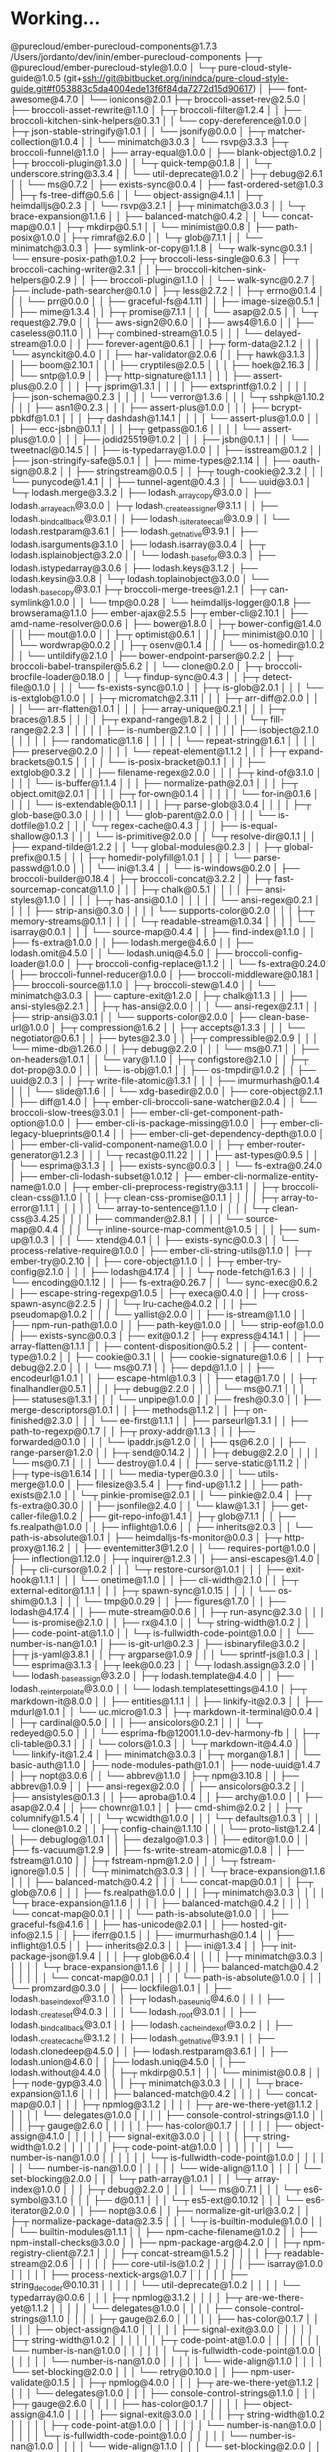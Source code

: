 * Working...
@purecloud/ember-purecloud-components@1.7.3 /Users/jordanto/dev/inin/ember-purecloud-components
├─┬ @purecloud/ember-purecloud-style@1.0.0
│ └─┬ pure-cloud-style-guide@1.0.5 (git+ssh://git@bitbucket.org/inindca/pure-cloud-style-guide.git#f053883c5da4004ede13f6f84da7272d15d90617)
│   ├── font-awesome@4.7.0
│   └── ionicons@2.0.1
├─┬ broccoli-asset-rev@2.5.0
│ ├── broccoli-asset-rewrite@1.1.0
│ ├─┬ broccoli-filter@1.2.4
│ │ ├── broccoli-kitchen-sink-helpers@0.3.1
│ │ └── copy-dereference@1.0.0
│ ├─┬ json-stable-stringify@1.0.1
│ │ └── jsonify@0.0.0
│ ├─┬ matcher-collection@1.0.4
│ │ └── minimatch@3.0.3
│ └── rsvp@3.3.3
├─┬ broccoli-funnel@1.1.0
│ ├── array-equal@1.0.0
│ ├── blank-object@1.0.2
│ ├─┬ broccoli-plugin@1.3.0
│ │ └─┬ quick-temp@0.1.8
│ │   └─┬ underscore.string@3.3.4
│ │     └── util-deprecate@1.0.2
│ ├─┬ debug@2.6.1
│ │ └── ms@0.7.2
│ ├── exists-sync@0.0.4
│ ├── fast-ordered-set@1.0.3
│ ├─┬ fs-tree-diff@0.5.6
│ │ └── object-assign@4.1.1
│ ├─┬ heimdalljs@0.2.3
│ │ └── rsvp@3.2.1
│ ├─┬ minimatch@3.0.3
│ │ └─┬ brace-expansion@1.1.6
│ │   ├── balanced-match@0.4.2
│ │   └── concat-map@0.0.1
│ ├─┬ mkdirp@0.5.1
│ │ └── minimist@0.0.8
│ ├── path-posix@1.0.0
│ ├─┬ rimraf@2.6.0
│ │ └─┬ glob@7.1.1
│ │   └── minimatch@3.0.3
│ ├── symlink-or-copy@1.1.8
│ └─┬ walk-sync@0.3.1
│   └── ensure-posix-path@1.0.2
├─┬ broccoli-less-single@0.6.3
│ ├─┬ broccoli-caching-writer@2.3.1
│ │ ├── broccoli-kitchen-sink-helpers@0.2.9
│ │ ├── broccoli-plugin@1.1.0
│ │ └── walk-sync@0.2.7
│ ├── include-path-searcher@0.1.0
│ ├─┬ less@2.7.2
│ │ ├─┬ errno@0.1.4
│ │ │ └── prr@0.0.0
│ │ ├── graceful-fs@4.1.11
│ │ ├── image-size@0.5.1
│ │ ├── mime@1.3.4
│ │ ├─┬ promise@7.1.1
│ │ │ └── asap@2.0.5
│ │ └─┬ request@2.79.0
│ │   ├── aws-sign2@0.6.0
│ │   ├── aws4@1.6.0
│ │   ├── caseless@0.11.0
│ │   ├─┬ combined-stream@1.0.5
│ │   │ └── delayed-stream@1.0.0
│ │   ├── forever-agent@0.6.1
│ │   ├─┬ form-data@2.1.2
│ │   │ └── asynckit@0.4.0
│ │   ├── har-validator@2.0.6
│ │   ├─┬ hawk@3.1.3
│ │   │ ├── boom@2.10.1
│ │   │ ├── cryptiles@2.0.5
│ │   │ ├── hoek@2.16.3
│ │   │ └── sntp@1.0.9
│ │   ├─┬ http-signature@1.1.1
│ │   │ ├── assert-plus@0.2.0
│ │   │ ├─┬ jsprim@1.3.1
│ │   │ │ ├── extsprintf@1.0.2
│ │   │ │ ├── json-schema@0.2.3
│ │   │ │ └── verror@1.3.6
│ │   │ └─┬ sshpk@1.10.2
│ │   │   ├── asn1@0.2.3
│ │   │   ├── assert-plus@1.0.0
│ │   │   ├── bcrypt-pbkdf@1.0.1
│ │   │   ├─┬ dashdash@1.14.1
│ │   │   │ └── assert-plus@1.0.0
│ │   │   ├── ecc-jsbn@0.1.1
│ │   │   ├─┬ getpass@0.1.6
│ │   │   │ └── assert-plus@1.0.0
│ │   │   ├── jodid25519@1.0.2
│ │   │   ├── jsbn@0.1.1
│ │   │   └── tweetnacl@0.14.5
│ │   ├── is-typedarray@1.0.0
│ │   ├── isstream@0.1.2
│ │   ├── json-stringify-safe@5.0.1
│ │   ├── mime-types@2.1.14
│ │   ├── oauth-sign@0.8.2
│ │   ├── stringstream@0.0.5
│ │   ├─┬ tough-cookie@2.3.2
│ │   │ └── punycode@1.4.1
│ │   ├── tunnel-agent@0.4.3
│ │   └── uuid@3.0.1
│ └─┬ lodash.merge@3.3.2
│   ├── lodash._arraycopy@3.0.0
│   ├── lodash._arrayeach@3.0.0
│   ├─┬ lodash._createassigner@3.1.1
│   │ ├── lodash._bindcallback@3.0.1
│   │ ├── lodash._isiterateecall@3.0.9
│   │ └── lodash.restparam@3.6.1
│   ├── lodash._getnative@3.9.1
│   ├── lodash.isarguments@3.1.0
│   ├── lodash.isarray@3.0.4
│   ├─┬ lodash.isplainobject@3.2.0
│   │ └── lodash._basefor@3.0.3
│   ├── lodash.istypedarray@3.0.6
│   ├── lodash.keys@3.1.2
│   ├── lodash.keysin@3.0.8
│   └─┬ lodash.toplainobject@3.0.0
│     └── lodash._basecopy@3.0.1
├─┬ broccoli-merge-trees@1.2.1
│ ├─┬ can-symlink@1.0.0
│ │ └── tmp@0.0.28
│ └── heimdalljs-logger@0.1.8
├── browserama@1.1.0
├── ember-ajax@2.5.5
├─┬ ember-cli@2.10.1
│ ├── amd-name-resolver@0.0.6
│ ├── bower@1.8.0
│ ├─┬ bower-config@1.4.0
│ │ ├── mout@1.0.0
│ │ ├─┬ optimist@0.6.1
│ │ │ ├── minimist@0.0.10
│ │ │ └── wordwrap@0.0.2
│ │ ├─┬ osenv@0.1.4
│ │ │ └── os-homedir@1.0.2
│ │ └── untildify@2.1.0
│ ├── bower-endpoint-parser@0.2.2
│ ├─┬ broccoli-babel-transpiler@5.6.2
│ │ └── clone@0.2.0
│ ├─┬ broccoli-brocfile-loader@0.18.0
│ │ └─┬ findup-sync@0.4.3
│ │   ├─┬ detect-file@0.1.0
│ │   │ └── fs-exists-sync@0.1.0
│ │   ├─┬ is-glob@2.0.1
│ │   │ └── is-extglob@1.0.0
│ │   ├─┬ micromatch@2.3.11
│ │   │ ├─┬ arr-diff@2.0.0
│ │   │ │ └── arr-flatten@1.0.1
│ │   │ ├── array-unique@0.2.1
│ │   │ ├─┬ braces@1.8.5
│ │   │ │ ├─┬ expand-range@1.8.2
│ │   │ │ │ └─┬ fill-range@2.2.3
│ │   │ │ │   ├── is-number@2.1.0
│ │   │ │ │   ├── isobject@2.1.0
│ │   │ │ │   ├── randomatic@1.1.6
│ │   │ │ │   └── repeat-string@1.6.1
│ │   │ │ ├── preserve@0.2.0
│ │   │ │ └── repeat-element@1.1.2
│ │   │ ├─┬ expand-brackets@0.1.5
│ │   │ │ └── is-posix-bracket@0.1.1
│ │   │ ├── extglob@0.3.2
│ │   │ ├── filename-regex@2.0.0
│ │   │ ├─┬ kind-of@3.1.0
│ │   │ │ └── is-buffer@1.1.4
│ │   │ ├── normalize-path@2.0.1
│ │   │ ├─┬ object.omit@2.0.1
│ │   │ │ ├─┬ for-own@0.1.4
│ │   │ │ │ └── for-in@0.1.6
│ │   │ │ └── is-extendable@0.1.1
│ │   │ ├─┬ parse-glob@3.0.4
│ │   │ │ ├─┬ glob-base@0.3.0
│ │   │ │ │ └── glob-parent@2.0.0
│ │   │ │ └── is-dotfile@1.0.2
│ │   │ └─┬ regex-cache@0.4.3
│ │   │   ├── is-equal-shallow@0.1.3
│ │   │   └── is-primitive@2.0.0
│ │   └─┬ resolve-dir@0.1.1
│ │     ├── expand-tilde@1.2.2
│ │     └─┬ global-modules@0.2.3
│ │       ├─┬ global-prefix@0.1.5
│ │       │ ├─┬ homedir-polyfill@1.0.1
│ │       │ │ └── parse-passwd@1.0.0
│ │       │ └── ini@1.3.4
│ │       └── is-windows@0.2.0
│ ├── broccoli-builder@0.18.4
│ ├─┬ broccoli-concat@3.2.2
│ │ ├─┬ fast-sourcemap-concat@1.1.0
│ │ │ ├─┬ chalk@0.5.1
│ │ │ │ ├── ansi-styles@1.1.0
│ │ │ │ ├─┬ has-ansi@0.1.0
│ │ │ │ │ └── ansi-regex@0.2.1
│ │ │ │ ├── strip-ansi@0.3.0
│ │ │ │ └── supports-color@0.2.0
│ │ │ ├─┬ memory-streams@0.1.1
│ │ │ │ └─┬ readable-stream@1.0.34
│ │ │ │   └── isarray@0.0.1
│ │ │ └── source-map@0.4.4
│ │ ├── find-index@1.1.0
│ │ ├── fs-extra@1.0.0
│ │ ├── lodash.merge@4.6.0
│ │ ├── lodash.omit@4.5.0
│ │ └── lodash.uniq@4.5.0
│ ├── broccoli-config-loader@1.0.0
│ ├─┬ broccoli-config-replace@1.1.2
│ │ └── fs-extra@0.24.0
│ ├── broccoli-funnel-reducer@1.0.0
│ ├── broccoli-middleware@0.18.1
│ ├── broccoli-source@1.1.0
│ ├─┬ broccoli-stew@1.4.0
│ │ └── minimatch@3.0.3
│ ├── capture-exit@1.2.0
│ ├─┬ chalk@1.1.3
│ │ ├── ansi-styles@2.2.1
│ │ ├─┬ has-ansi@2.0.0
│ │ │ └── ansi-regex@2.1.1
│ │ ├── strip-ansi@3.0.1
│ │ └── supports-color@2.0.0
│ ├── clean-base-url@1.0.0
│ ├─┬ compression@1.6.2
│ │ ├─┬ accepts@1.3.3
│ │ │ └── negotiator@0.6.1
│ │ ├── bytes@2.3.0
│ │ ├─┬ compressible@2.0.9
│ │ │ └── mime-db@1.26.0
│ │ ├─┬ debug@2.2.0
│ │ │ └── ms@0.7.1
│ │ ├── on-headers@1.0.1
│ │ └── vary@1.1.0
│ ├─┬ configstore@2.1.0
│ │ ├─┬ dot-prop@3.0.0
│ │ │ └── is-obj@1.0.1
│ │ ├── os-tmpdir@1.0.2
│ │ ├── uuid@2.0.3
│ │ ├─┬ write-file-atomic@1.3.1
│ │ │ ├── imurmurhash@0.1.4
│ │ │ └── slide@1.1.6
│ │ └── xdg-basedir@2.0.0
│ ├── core-object@2.1.1
│ ├── diff@1.4.0
│ ├─┬ ember-cli-broccoli-sane-watcher@2.0.4
│ │ └── broccoli-slow-trees@3.0.1
│ ├── ember-cli-get-component-path-option@1.0.0
│ ├── ember-cli-is-package-missing@1.0.0
│ ├─┬ ember-cli-legacy-blueprints@0.1.4
│ │ ├── ember-cli-get-dependency-depth@1.0.0
│ │ ├── ember-cli-valid-component-name@1.0.0
│ │ ├─┬ ember-router-generator@1.2.3
│ │ │ └─┬ recast@0.11.22
│ │ │   ├── ast-types@0.9.5
│ │ │   └── esprima@3.1.3
│ │ ├── exists-sync@0.0.3
│ │ └── fs-extra@0.24.0
│ ├── ember-cli-lodash-subset@1.0.12
│ ├── ember-cli-normalize-entity-name@1.0.0
│ ├─┬ ember-cli-preprocess-registry@3.1.1
│ │ ├─┬ broccoli-clean-css@1.1.0
│ │ │ ├─┬ clean-css-promise@0.1.1
│ │ │ │ ├─┬ array-to-error@1.1.1
│ │ │ │ │ └── array-to-sentence@1.1.0
│ │ │ │ └─┬ clean-css@3.4.25
│ │ │ │   ├── commander@2.8.1
│ │ │ │   └── source-map@0.4.4
│ │ │ └─┬ inline-source-map-comment@1.0.5
│ │ │   ├── sum-up@1.0.3
│ │ │   └── xtend@4.0.1
│ │ ├── exists-sync@0.0.3
│ │ └── process-relative-require@1.0.0
│ ├── ember-cli-string-utils@1.1.0
│ ├─┬ ember-try@0.2.10
│ │ ├── core-object@1.1.0
│ │ ├─┬ ember-try-config@2.1.0
│ │ │ ├── lodash@4.17.4
│ │ │ └─┬ node-fetch@1.6.3
│ │ │   └── encoding@0.1.12
│ │ ├── fs-extra@0.26.7
│ │ └── sync-exec@0.6.2
│ ├── escape-string-regexp@1.0.5
│ ├─┬ execa@0.4.0
│ │ ├─┬ cross-spawn-async@2.2.5
│ │ │ └─┬ lru-cache@4.0.2
│ │ │   ├── pseudomap@1.0.2
│ │ │   └── yallist@2.0.0
│ │ ├── is-stream@1.1.0
│ │ ├── npm-run-path@1.0.0
│ │ ├── path-key@1.0.0
│ │ └── strip-eof@1.0.0
│ ├── exists-sync@0.0.3
│ ├── exit@0.1.2
│ ├─┬ express@4.14.1
│ │ ├── array-flatten@1.1.1
│ │ ├── content-disposition@0.5.2
│ │ ├── content-type@1.0.2
│ │ ├── cookie@0.3.1
│ │ ├── cookie-signature@1.0.6
│ │ ├─┬ debug@2.2.0
│ │ │ └── ms@0.7.1
│ │ ├── depd@1.1.0
│ │ ├── encodeurl@1.0.1
│ │ ├── escape-html@1.0.3
│ │ ├── etag@1.7.0
│ │ ├─┬ finalhandler@0.5.1
│ │ │ ├─┬ debug@2.2.0
│ │ │ │ └── ms@0.7.1
│ │ │ ├── statuses@1.3.1
│ │ │ └── unpipe@1.0.0
│ │ ├── fresh@0.3.0
│ │ ├── merge-descriptors@1.0.1
│ │ ├── methods@1.1.2
│ │ ├─┬ on-finished@2.3.0
│ │ │ └── ee-first@1.1.1
│ │ ├── parseurl@1.3.1
│ │ ├── path-to-regexp@0.1.7
│ │ ├─┬ proxy-addr@1.1.3
│ │ │ ├── forwarded@0.1.0
│ │ │ └── ipaddr.js@1.2.0
│ │ ├── qs@6.2.0
│ │ ├── range-parser@1.2.0
│ │ ├─┬ send@0.14.2
│ │ │ ├─┬ debug@2.2.0
│ │ │ │ └── ms@0.7.1
│ │ │ └── destroy@1.0.4
│ │ ├── serve-static@1.11.2
│ │ ├─┬ type-is@1.6.14
│ │ │ └── media-typer@0.3.0
│ │ └── utils-merge@1.0.0
│ ├── filesize@3.5.4
│ ├─┬ find-up@1.1.2
│ │ ├── path-exists@2.1.0
│ │ └─┬ pinkie-promise@2.0.1
│ │   └── pinkie@2.0.4
│ ├─┬ fs-extra@0.30.0
│ │ ├── jsonfile@2.4.0
│ │ └── klaw@1.3.1
│ ├── get-caller-file@1.0.2
│ ├── git-repo-info@1.4.1
│ ├─┬ glob@7.1.1
│ │ ├── fs.realpath@1.0.0
│ │ ├── inflight@1.0.6
│ │ ├── inherits@2.0.3
│ │ └── path-is-absolute@1.0.1
│ ├── heimdalljs-fs-monitor@0.0.3
│ ├─┬ http-proxy@1.16.2
│ │ ├── eventemitter3@1.2.0
│ │ └── requires-port@1.0.0
│ ├── inflection@1.12.0
│ ├─┬ inquirer@1.2.3
│ │ ├── ansi-escapes@1.4.0
│ │ ├─┬ cli-cursor@1.0.2
│ │ │ └─┬ restore-cursor@1.0.1
│ │ │   ├── exit-hook@1.1.1
│ │ │   └── onetime@1.1.0
│ │ ├── cli-width@2.1.0
│ │ ├─┬ external-editor@1.1.1
│ │ │ ├─┬ spawn-sync@1.0.15
│ │ │ │ └── os-shim@0.1.3
│ │ │ └── tmp@0.0.29
│ │ ├── figures@1.7.0
│ │ ├── lodash@4.17.4
│ │ ├── mute-stream@0.0.6
│ │ ├─┬ run-async@2.3.0
│ │ │ └── is-promise@2.1.0
│ │ ├── rx@4.1.0
│ │ └─┬ string-width@1.0.2
│ │   ├── code-point-at@1.1.0
│ │   └─┬ is-fullwidth-code-point@1.0.0
│ │     └── number-is-nan@1.0.1
│ ├── is-git-url@0.2.3
│ ├── isbinaryfile@3.0.2
│ ├─┬ js-yaml@3.8.1
│ │ ├─┬ argparse@1.0.9
│ │ │ └── sprintf-js@1.0.3
│ │ └── esprima@3.1.3
│ ├─┬ leek@0.0.23
│ │ └─┬ lodash.assign@3.2.0
│ │   └── lodash._baseassign@3.2.0
│ ├─┬ lodash.template@4.4.0
│ │ ├── lodash._reinterpolate@3.0.0
│ │ └── lodash.templatesettings@4.1.0
│ ├─┬ markdown-it@8.0.0
│ │ ├── entities@1.1.1
│ │ ├── linkify-it@2.0.3
│ │ ├── mdurl@1.0.1
│ │ └── uc.micro@1.0.3
│ ├─┬ markdown-it-terminal@0.0.4
│ │ ├─┬ cardinal@0.5.0
│ │ │ ├── ansicolors@0.2.1
│ │ │ └─┬ redeyed@0.5.0
│ │ │   └── esprima-fb@12001.1.0-dev-harmony-fb
│ │ ├─┬ cli-table@0.3.1
│ │ │ └── colors@1.0.3
│ │ └─┬ markdown-it@4.4.0
│ │   └── linkify-it@1.2.4
│ ├── minimatch@3.0.3
│ ├─┬ morgan@1.8.1
│ │ └── basic-auth@1.1.0
│ ├── node-modules-path@1.0.1
│ ├── node-uuid@1.4.7
│ ├─┬ nopt@3.0.6
│ │ └── abbrev@1.1.0
│ ├─┬ npm@3.10.8
│ │ ├── abbrev@1.0.9
│ │ ├── ansi-regex@2.0.0
│ │ ├── ansicolors@0.3.2
│ │ ├── ansistyles@0.1.3
│ │ ├── aproba@1.0.4
│ │ ├── archy@1.0.0
│ │ ├── asap@2.0.4
│ │ ├── chownr@1.0.1
│ │ ├── cmd-shim@2.0.2
│ │ ├─┬ columnify@1.5.4
│ │ │ └─┬ wcwidth@1.0.0
│ │ │   └─┬ defaults@1.0.3
│ │ │     └── clone@1.0.2
│ │ ├─┬ config-chain@1.1.10
│ │ │ └── proto-list@1.2.4
│ │ ├── debuglog@1.0.1
│ │ ├── dezalgo@1.0.3
│ │ ├── editor@1.0.0
│ │ ├── fs-vacuum@1.2.9
│ │ ├── fs-write-stream-atomic@1.0.8
│ │ ├── fstream@1.0.10
│ │ ├─┬ fstream-npm@1.2.0
│ │ │ └─┬ fstream-ignore@1.0.5
│ │ │   └─┬ minimatch@3.0.3
│ │ │     └─┬ brace-expansion@1.1.6
│ │ │       ├── balanced-match@0.4.2
│ │ │       └── concat-map@0.0.1
│ │ ├─┬ glob@7.0.6
│ │ │ ├── fs.realpath@1.0.0
│ │ │ ├─┬ minimatch@3.0.3
│ │ │ │ └─┬ brace-expansion@1.1.6
│ │ │ │   ├── balanced-match@0.4.2
│ │ │ │   └── concat-map@0.0.1
│ │ │ └── path-is-absolute@1.0.0
│ │ ├── graceful-fs@4.1.6
│ │ ├── has-unicode@2.0.1
│ │ ├── hosted-git-info@2.1.5
│ │ ├── iferr@0.1.5
│ │ ├── imurmurhash@0.1.4
│ │ ├── inflight@1.0.5
│ │ ├── inherits@2.0.3
│ │ ├── ini@1.3.4
│ │ ├─┬ init-package-json@1.9.4
│ │ │ ├─┬ glob@6.0.4
│ │ │ │ ├─┬ minimatch@3.0.3
│ │ │ │ │ └─┬ brace-expansion@1.1.6
│ │ │ │ │   ├── balanced-match@0.4.2
│ │ │ │ │   └── concat-map@0.0.1
│ │ │ │ └── path-is-absolute@1.0.0
│ │ │ └── promzard@0.3.0
│ │ ├── lockfile@1.0.1
│ │ ├── lodash._baseindexof@3.1.0
│ │ ├─┬ lodash._baseuniq@4.6.0
│ │ │ ├── lodash._createset@4.0.3
│ │ │ └── lodash._root@3.0.1
│ │ ├── lodash._bindcallback@3.0.1
│ │ ├── lodash._cacheindexof@3.0.2
│ │ ├── lodash._createcache@3.1.2
│ │ ├── lodash._getnative@3.9.1
│ │ ├── lodash.clonedeep@4.5.0
│ │ ├── lodash.restparam@3.6.1
│ │ ├── lodash.union@4.6.0
│ │ ├── lodash.uniq@4.5.0
│ │ ├── lodash.without@4.4.0
│ │ ├─┬ mkdirp@0.5.1
│ │ │ └── minimist@0.0.8
│ │ ├─┬ node-gyp@3.4.0
│ │ │ ├─┬ minimatch@3.0.3
│ │ │ │ └─┬ brace-expansion@1.1.6
│ │ │ │   ├── balanced-match@0.4.2
│ │ │ │   └── concat-map@0.0.1
│ │ │ ├─┬ npmlog@3.1.2
│ │ │ │ ├─┬ are-we-there-yet@1.1.2
│ │ │ │ │ └── delegates@1.0.0
│ │ │ │ ├── console-control-strings@1.1.0
│ │ │ │ ├─┬ gauge@2.6.0
│ │ │ │ │ ├── has-color@0.1.7
│ │ │ │ │ ├── object-assign@4.1.0
│ │ │ │ │ ├── signal-exit@3.0.0
│ │ │ │ │ ├─┬ string-width@1.0.2
│ │ │ │ │ │ ├─┬ code-point-at@1.0.0
│ │ │ │ │ │ │ └── number-is-nan@1.0.0
│ │ │ │ │ │ └─┬ is-fullwidth-code-point@1.0.0
│ │ │ │ │ │   └── number-is-nan@1.0.0
│ │ │ │ │ └── wide-align@1.1.0
│ │ │ │ └── set-blocking@2.0.0
│ │ │ └─┬ path-array@1.0.1
│ │ │   └─┬ array-index@1.0.0
│ │ │     ├─┬ debug@2.2.0
│ │ │     │ └── ms@0.7.1
│ │ │     └─┬ es6-symbol@3.1.0
│ │ │       ├── d@0.1.1
│ │ │       └─┬ es5-ext@0.10.12
│ │ │         └── es6-iterator@2.0.0
│ │ ├── nopt@3.0.6
│ │ ├── normalize-git-url@3.0.2
│ │ ├─┬ normalize-package-data@2.3.5
│ │ │ └─┬ is-builtin-module@1.0.0
│ │ │   └── builtin-modules@1.1.1
│ │ ├── npm-cache-filename@1.0.2
│ │ ├── npm-install-checks@3.0.0
│ │ ├── npm-package-arg@4.2.0
│ │ ├─┬ npm-registry-client@7.2.1
│ │ │ ├─┬ concat-stream@1.5.2
│ │ │ │ ├─┬ readable-stream@2.0.6
│ │ │ │ │ ├── core-util-is@1.0.2
│ │ │ │ │ ├── isarray@1.0.0
│ │ │ │ │ ├── process-nextick-args@1.0.7
│ │ │ │ │ ├── string_decoder@0.10.31
│ │ │ │ │ └── util-deprecate@1.0.2
│ │ │ │ └── typedarray@0.0.6
│ │ │ ├─┬ npmlog@3.1.2
│ │ │ │ ├─┬ are-we-there-yet@1.1.2
│ │ │ │ │ └── delegates@1.0.0
│ │ │ │ ├── console-control-strings@1.1.0
│ │ │ │ ├─┬ gauge@2.6.0
│ │ │ │ │ ├── has-color@0.1.7
│ │ │ │ │ ├── object-assign@4.1.0
│ │ │ │ │ ├── signal-exit@3.0.0
│ │ │ │ │ ├─┬ string-width@1.0.2
│ │ │ │ │ │ ├─┬ code-point-at@1.0.0
│ │ │ │ │ │ │ └── number-is-nan@1.0.0
│ │ │ │ │ │ └─┬ is-fullwidth-code-point@1.0.0
│ │ │ │ │ │   └── number-is-nan@1.0.0
│ │ │ │ │ └── wide-align@1.1.0
│ │ │ │ └── set-blocking@2.0.0
│ │ │ └── retry@0.10.0
│ │ ├── npm-user-validate@0.1.5
│ │ ├─┬ npmlog@4.0.0
│ │ │ ├─┬ are-we-there-yet@1.1.2
│ │ │ │ └── delegates@1.0.0
│ │ │ ├── console-control-strings@1.1.0
│ │ │ ├─┬ gauge@2.6.0
│ │ │ │ ├── has-color@0.1.7
│ │ │ │ ├── object-assign@4.1.0
│ │ │ │ ├── signal-exit@3.0.0
│ │ │ │ ├─┬ string-width@1.0.2
│ │ │ │ │ ├─┬ code-point-at@1.0.0
│ │ │ │ │ │ └── number-is-nan@1.0.0
│ │ │ │ │ └─┬ is-fullwidth-code-point@1.0.0
│ │ │ │ │   └── number-is-nan@1.0.0
│ │ │ │ └── wide-align@1.1.0
│ │ │ └── set-blocking@2.0.0
│ │ ├── once@1.4.0
│ │ ├── opener@1.4.1
│ │ ├─┬ osenv@0.1.3
│ │ │ ├── os-homedir@1.0.1
│ │ │ └── os-tmpdir@1.0.1
│ │ ├── path-is-inside@1.0.1
│ │ ├─┬ read@1.0.7
│ │ │ └── mute-stream@0.0.5
│ │ ├── read-cmd-shim@1.0.1
│ │ ├─┬ read-installed@4.0.3
│ │ │ └── util-extend@1.0.3
│ │ ├─┬ read-package-json@2.0.4
│ │ │ ├─┬ glob@6.0.4
│ │ │ │ ├─┬ minimatch@3.0.3
│ │ │ │ │ └─┬ brace-expansion@1.1.6
│ │ │ │ │   ├── balanced-match@0.4.2
│ │ │ │ │   └── concat-map@0.0.1
│ │ │ │ └── path-is-absolute@1.0.0
│ │ │ └─┬ json-parse-helpfulerror@1.0.3
│ │ │   └── jju@1.3.0
│ │ ├── read-package-tree@5.1.5
│ │ ├─┬ readable-stream@2.1.5
│ │ │ ├── buffer-shims@1.0.0
│ │ │ ├── core-util-is@1.0.2
│ │ │ ├── isarray@1.0.0
│ │ │ ├── process-nextick-args@1.0.7
│ │ │ ├── string_decoder@0.10.31
│ │ │ └── util-deprecate@1.0.2
│ │ ├── readdir-scoped-modules@1.0.2
│ │ ├── realize-package-specifier@3.0.3
│ │ ├─┬ request@2.74.0
│ │ │ ├── aws-sign2@0.6.0
│ │ │ ├── aws4@1.4.1
│ │ │ ├─┬ bl@1.1.2
│ │ │ │ └─┬ readable-stream@2.0.6
│ │ │ │   ├── core-util-is@1.0.2
│ │ │ │   ├── isarray@1.0.0
│ │ │ │   ├── process-nextick-args@1.0.7
│ │ │ │   ├── string_decoder@0.10.31
│ │ │ │   └── util-deprecate@1.0.2
│ │ │ ├── caseless@0.11.0
│ │ │ ├─┬ combined-stream@1.0.5
│ │ │ │ └── delayed-stream@1.0.0
│ │ │ ├── extend@3.0.0
│ │ │ ├── forever-agent@0.6.1
│ │ │ ├─┬ form-data@1.0.0-rc4
│ │ │ │ └── async@1.5.2
│ │ │ ├─┬ har-validator@2.0.6
│ │ │ │ ├─┬ chalk@1.1.3
│ │ │ │ │ ├── ansi-styles@2.2.1
│ │ │ │ │ ├── escape-string-regexp@1.0.5
│ │ │ │ │ ├── has-ansi@2.0.0
│ │ │ │ │ └── supports-color@2.0.0
│ │ │ │ ├─┬ commander@2.9.0
│ │ │ │ │ └── graceful-readlink@1.0.1
│ │ │ │ ├─┬ is-my-json-valid@2.13.1
│ │ │ │ │ ├── generate-function@2.0.0
│ │ │ │ │ ├─┬ generate-object-property@1.2.0
│ │ │ │ │ │ └── is-property@1.0.2
│ │ │ │ │ ├── jsonpointer@2.0.0
│ │ │ │ │ └── xtend@4.0.1
│ │ │ │ └─┬ pinkie-promise@2.0.1
│ │ │ │   └── pinkie@2.0.4
│ │ │ ├─┬ hawk@3.1.3
│ │ │ │ ├── boom@2.10.1
│ │ │ │ ├── cryptiles@2.0.5
│ │ │ │ ├── hoek@2.16.3
│ │ │ │ └── sntp@1.0.9
│ │ │ ├─┬ http-signature@1.1.1
│ │ │ │ ├── assert-plus@0.2.0
│ │ │ │ ├─┬ jsprim@1.3.0
│ │ │ │ │ ├── extsprintf@1.0.2
│ │ │ │ │ ├── json-schema@0.2.2
│ │ │ │ │ └── verror@1.3.6
│ │ │ │ └─┬ sshpk@1.9.2
│ │ │ │   ├── asn1@0.2.3
│ │ │ │   ├── assert-plus@1.0.0
│ │ │ │   ├── dashdash@1.14.0
│ │ │ │   ├── ecc-jsbn@0.1.1
│ │ │ │   ├── getpass@0.1.6
│ │ │ │   ├── jodid25519@1.0.2
│ │ │ │   ├── jsbn@0.1.0
│ │ │ │   └── tweetnacl@0.13.3
│ │ │ ├── is-typedarray@1.0.0
│ │ │ ├── isstream@0.1.2
│ │ │ ├── json-stringify-safe@5.0.1
│ │ │ ├─┬ mime-types@2.1.11
│ │ │ │ └── mime-db@1.23.0
│ │ │ ├── node-uuid@1.4.7
│ │ │ ├── oauth-sign@0.8.2
│ │ │ ├── qs@6.2.1
│ │ │ ├── stringstream@0.0.5
│ │ │ ├── tough-cookie@2.3.1
│ │ │ └── tunnel-agent@0.4.3
│ │ ├── retry@0.10.0
│ │ ├── rimraf@2.5.4
│ │ ├── semver@5.3.0
│ │ ├── sha@2.0.1
│ │ ├── slide@1.1.6
│ │ ├── sorted-object@2.0.0
│ │ ├── strip-ansi@3.0.1
│ │ ├─┬ tar@2.2.1
│ │ │ └── block-stream@0.0.8
│ │ ├── text-table@0.2.0
│ │ ├── uid-number@0.0.6
│ │ ├── umask@1.1.0
│ │ ├─┬ unique-filename@1.1.0
│ │ │ └── unique-slug@2.0.0
│ │ ├── unpipe@1.0.0
│ │ ├─┬ validate-npm-package-license@3.0.1
│ │ │ ├─┬ spdx-correct@1.0.2
│ │ │ │ └── spdx-license-ids@1.2.0
│ │ │ └─┬ spdx-expression-parse@1.0.2
│ │ │   ├── spdx-exceptions@1.0.4
│ │ │   └── spdx-license-ids@1.2.0
│ │ ├─┬ validate-npm-package-name@2.2.2
│ │ │ └── builtins@0.0.7
│ │ ├─┬ which@1.2.11
│ │ │ └── isexe@1.1.2
│ │ ├── wrappy@1.0.2
│ │ └── write-file-atomic@1.2.0
│ ├─┬ npm-package-arg@4.2.0
│ │ └── hosted-git-info@2.2.0
│ ├─┬ ora@0.2.3
│ │ └── cli-spinners@0.1.2
│ ├── portfinder@1.0.13
│ ├── promise-map-series@0.2.3
│ ├─┬ quick-temp@0.1.6
│ │ ├── mktemp@0.4.0
│ │ ├── rimraf@2.2.8
│ │ └── underscore.string@2.3.3
│ ├── resolve@1.2.0
│ ├─┬ sane@1.6.0
│ │ ├─┬ anymatch@1.3.0
│ │ │ └── arrify@1.0.1
│ │ ├── exec-sh@0.2.0
│ │ ├─┬ fb-watchman@1.9.2
│ │ │ └─┬ bser@1.0.2
│ │ │   └── node-int64@0.4.0
│ │ ├── minimatch@3.0.3
│ │ ├── minimist@1.2.0
│ │ ├─┬ walker@1.0.7
│ │ │ └─┬ makeerror@1.0.11
│ │ │   └── tmpl@1.0.4
│ │ └── watch@0.10.0
│ ├── semver@5.3.0
│ ├── silent-error@1.0.1
│ ├─┬ sort-package-json@1.5.0
│ │ └── sort-object-keys@1.1.2
│ ├─┬ temp@0.8.3
│ │ └── rimraf@2.2.8
│ ├─┬ testem@1.15.0
│ │ ├─┬ backbone@1.3.3
│ │ │ └── underscore@1.8.3
│ │ ├── bluebird@3.4.7
│ │ ├── charm@1.0.2
│ │ ├─┬ commander@2.9.0
│ │ │ └── graceful-readlink@1.0.1
│ │ ├─┬ consolidate@0.14.5
│ │ │ └── bluebird@3.4.7
│ │ ├─┬ cross-spawn@5.0.1
│ │ │ └── shebang-command@1.2.0
│ │ ├─┬ fireworm@0.7.1
│ │ │ ├── async@0.2.10
│ │ │ ├─┬ is-type@0.0.1
│ │ │ │ └── core-util-is@1.0.2
│ │ │ ├── lodash.debounce@3.1.1
│ │ │ ├─┬ lodash.flatten@3.0.2
│ │ │ │ └── lodash._baseflatten@3.1.4
│ │ │ └── minimatch@3.0.3
│ │ ├─┬ glob@7.1.1
│ │ │ └── minimatch@3.0.3
│ │ ├── lodash.assignin@4.2.0
│ │ ├── lodash.clonedeep@4.5.0
│ │ ├── lodash.find@4.6.0
│ │ ├── mustache@2.3.0
│ │ ├─┬ node-notifier@5.0.2
│ │ │ ├── growly@1.3.0
│ │ │ └── shellwords@0.1.0
│ │ ├─┬ npmlog@4.0.2
│ │ │ ├─┬ are-we-there-yet@1.1.2
│ │ │ │ ├── delegates@1.0.0
│ │ │ │ └── readable-stream@2.2.3
│ │ │ ├── console-control-strings@1.1.0
│ │ │ ├─┬ gauge@2.7.3
│ │ │ │ ├── aproba@1.1.1
│ │ │ │ ├── has-unicode@2.0.1
│ │ │ │ ├── signal-exit@3.0.2
│ │ │ │ └── wide-align@1.1.0
│ │ │ └── set-blocking@2.0.0
│ │ ├── printf@0.2.5
│ │ ├─┬ socket.io@1.6.0
│ │ │ ├── debug@2.3.3
│ │ │ ├─┬ engine.io@1.8.0
│ │ │ │ ├── base64id@0.1.0
│ │ │ │ ├── debug@2.3.3
│ │ │ │ ├─┬ engine.io-parser@1.3.1
│ │ │ │ │ ├── after@0.8.1
│ │ │ │ │ ├── arraybuffer.slice@0.0.6
│ │ │ │ │ ├── base64-arraybuffer@0.1.5
│ │ │ │ │ ├── blob@0.0.4
│ │ │ │ │ ├─┬ has-binary@0.1.6
│ │ │ │ │ │ └── isarray@0.0.1
│ │ │ │ │ └── wtf-8@1.0.0
│ │ │ │ └─┬ ws@1.1.1
│ │ │ │   ├── options@0.0.6
│ │ │ │   └── ultron@1.0.2
│ │ │ ├─┬ has-binary@0.1.7
│ │ │ │ └── isarray@0.0.1
│ │ │ ├── object-assign@4.1.0
│ │ │ ├─┬ socket.io-adapter@0.5.0
│ │ │ │ └── debug@2.3.3
│ │ │ ├─┬ socket.io-client@1.6.0
│ │ │ │ ├── backo2@1.0.2
│ │ │ │ ├── component-bind@1.0.0
│ │ │ │ ├── component-emitter@1.2.1
│ │ │ │ ├── debug@2.3.3
│ │ │ │ ├─┬ engine.io-client@1.8.0
│ │ │ │ │ ├── component-emitter@1.2.1
│ │ │ │ │ ├── component-inherit@0.0.3
│ │ │ │ │ ├── debug@2.3.3
│ │ │ │ │ ├── has-cors@1.1.0
│ │ │ │ │ ├── parsejson@0.0.3
│ │ │ │ │ ├── parseqs@0.0.5
│ │ │ │ │ ├── xmlhttprequest-ssl@1.5.3
│ │ │ │ │ └── yeast@0.1.2
│ │ │ │ ├── indexof@0.0.1
│ │ │ │ ├── object-component@0.0.3
│ │ │ │ ├─┬ parseuri@0.0.5
│ │ │ │ │ └─┬ better-assert@1.0.2
│ │ │ │ │   └── callsite@1.0.0
│ │ │ │ └── to-array@0.1.4
│ │ │ └─┬ socket.io-parser@2.3.1
│ │ │   ├── component-emitter@1.1.2
│ │ │   ├─┬ debug@2.2.0
│ │ │   │ └── ms@0.7.1
│ │ │   ├── isarray@0.0.1
│ │ │   └── json3@3.3.2
│ │ ├── spawn-args@0.2.0
│ │ ├── styled_string@0.0.1
│ │ ├─┬ tap-parser@5.3.3
│ │ │ ├── events-to-array@1.0.2
│ │ │ └─┬ readable-stream@2.2.3
│ │ │   ├── buffer-shims@1.0.0
│ │ │   ├── isarray@1.0.0
│ │ │   ├── process-nextick-args@1.0.7
│ │ │   └── string_decoder@0.10.31
│ │ └── xmldom@0.1.27
│ ├── through@2.3.8
│ ├─┬ tiny-lr@1.0.3
│ │ ├─┬ body@5.1.0
│ │ │ ├── continuable-cache@0.3.1
│ │ │ ├─┬ error@7.0.2
│ │ │ │ └── string-template@0.2.1
│ │ │ ├─┬ raw-body@1.1.7
│ │ │ │ └── bytes@1.0.0
│ │ │ └── safe-json-parse@1.0.1
│ │ ├─┬ debug@2.2.0
│ │ │ └── ms@0.7.1
│ │ ├─┬ faye-websocket@0.10.0
│ │ │ └─┬ websocket-driver@0.6.5
│ │ │   └── websocket-extensions@0.1.1
│ │ ├── livereload-js@2.2.2
│ │ └── qs@6.3.1
│ ├─┬ tree-sync@1.2.2
│ │ └── walk-sync@0.2.7
│ └─┬ yam@0.0.22
│   └── lodash.merge@4.6.0
├─┬ ember-cli-app-version@2.0.1
│ └─┬ git-repo-version@0.4.1
│   └── git-repo-info@1.2.0
├─┬ ember-cli-babel@5.2.4
│ ├── clone@2.1.0
│ └── ember-cli-version-checker@1.2.0
├─┬ ember-cli-code-coverage@0.3.10
│ ├─┬ babel-core@5.8.38
│ │ ├── babel-plugin-constant-folding@1.0.1
│ │ ├── babel-plugin-dead-code-elimination@1.0.2
│ │ ├── babel-plugin-eval@1.0.1
│ │ ├── babel-plugin-inline-environment-variables@1.0.1
│ │ ├── babel-plugin-jscript@1.0.4
│ │ ├── babel-plugin-member-expression-literals@1.0.1
│ │ ├── babel-plugin-property-literals@1.0.1
│ │ ├── babel-plugin-proto-to-assign@1.0.4
│ │ ├── babel-plugin-react-constant-elements@1.0.3
│ │ ├── babel-plugin-react-display-name@1.0.3
│ │ ├── babel-plugin-remove-console@1.0.1
│ │ ├── babel-plugin-remove-debugger@1.0.1
│ │ ├── babel-plugin-runtime@1.0.7
│ │ ├─┬ babel-plugin-undeclared-variables-check@1.0.2
│ │ │ └── leven@1.0.2
│ │ ├── babel-plugin-undefined-to-void@1.1.6
│ │ ├── babylon@5.8.38
│ │ ├── bluebird@2.11.0
│ │ ├── convert-source-map@1.4.0
│ │ ├── core-js@1.2.7
│ │ ├─┬ detect-indent@3.0.1
│ │ │ └── get-stdin@4.0.1
│ │ ├── esutils@2.0.2
│ │ ├── fs-readdir-recursive@0.1.2
│ │ ├── globals@6.4.1
│ │ ├─┬ home-or-tmp@1.0.0
│ │ │ └── user-home@1.1.1
│ │ ├─┬ is-integer@1.0.6
│ │ │ └── is-finite@1.0.2
│ │ ├── js-tokens@1.0.1
│ │ ├── json5@0.4.0
│ │ ├── lodash@3.10.1
│ │ ├── minimatch@2.0.10
│ │ ├── output-file-sync@1.1.2
│ │ ├── path-exists@1.0.0
│ │ ├── private@0.1.7
│ │ ├─┬ regenerator@0.8.40
│ │ │ ├─┬ commoner@0.10.8
│ │ │ │ ├─┬ detective@4.3.2
│ │ │ │ │ ├── acorn@3.3.0
│ │ │ │ │ └── defined@1.0.0
│ │ │ │ ├── q@1.4.1
│ │ │ │ └─┬ recast@0.11.22
│ │ │ │   └── esprima@3.1.3
│ │ │ ├─┬ defs@1.1.1
│ │ │ │ ├─┬ alter@0.2.0
│ │ │ │ │ └── stable@0.1.5
│ │ │ │ ├── ast-traverse@0.1.1
│ │ │ │ ├── breakable@1.0.0
│ │ │ │ ├── simple-fmt@0.1.0
│ │ │ │ ├── simple-is@0.2.0
│ │ │ │ ├── stringmap@0.2.2
│ │ │ │ ├── stringset@0.2.1
│ │ │ │ ├── tryor@0.1.2
│ │ │ │ └─┬ yargs@3.27.0
│ │ │ │   ├─┬ os-locale@1.4.0
│ │ │ │   │ └─┬ lcid@1.0.0
│ │ │ │   │   └── invert-kv@1.0.0
│ │ │ │   ├── window-size@0.1.4
│ │ │ │   └── y18n@3.2.1
│ │ │ ├── esprima-fb@15001.1001.0-dev-harmony-fb
│ │ │ └─┬ recast@0.10.33
│ │ │   └── ast-types@0.8.12
│ │ ├─┬ regexpu@1.3.0
│ │ │ ├── esprima@2.7.3
│ │ │ ├── regenerate@1.3.2
│ │ │ ├── regjsgen@0.2.0
│ │ │ └─┬ regjsparser@0.1.5
│ │ │   └── jsesc@0.5.0
│ │ ├── repeating@1.1.3
│ │ ├── shebang-regex@1.0.0
│ │ ├── slash@1.0.0
│ │ ├─┬ source-map-support@0.2.10
│ │ │ └── source-map@0.1.32
│ │ ├── to-fast-properties@1.0.2
│ │ ├── trim-right@1.0.1
│ │ └── try-resolve@1.0.1
│ ├─┬ body-parser@1.16.1
│ │ ├── bytes@2.4.0
│ │ ├─┬ http-errors@1.5.1
│ │ │ └── setprototypeof@1.0.2
│ │ ├── iconv-lite@0.4.15
│ │ ├── qs@6.2.1
│ │ └── raw-body@2.2.0
│ ├─┬ escodegen@1.8.1
│ │ ├── esprima@2.7.3
│ │ ├── estraverse@1.9.3
│ │ ├─┬ optionator@0.8.2
│ │ │ ├── deep-is@0.1.3
│ │ │ ├── fast-levenshtein@2.0.6
│ │ │ ├── levn@0.3.0
│ │ │ ├── prelude-ls@1.1.2
│ │ │ ├── type-check@0.3.2
│ │ │ └── wordwrap@1.0.0
│ │ └─┬ source-map@0.2.0
│ │   └── amdefine@1.0.1
│ ├── esprima@2.7.3
│ ├── exists-sync@0.0.3
│ ├── extend@3.0.0
│ ├── fs-extra@0.26.7
│ ├─┬ node-dir@0.1.16
│ │ └── minimatch@3.0.3
│ ├── source-map@0.5.6
│ └── string.prototype.startswith@0.2.0
├─┬ ember-cli-dependency-checker@1.3.0
│ ├─┬ chalk@0.5.1
│ │ ├── ansi-styles@1.1.0
│ │ ├─┬ has-ansi@0.1.0
│ │ │ └── ansi-regex@0.2.1
│ │ ├── strip-ansi@0.3.0
│ │ └── supports-color@0.2.0
│ ├── is-git-url@0.2.0
│ └── semver@4.3.6
├─┬ ember-cli-eslint@3.0.0
│ ├─┬ broccoli-lint-eslint@3.2.0
│ │ ├─┬ eslint@3.16.1
│ │ │ ├─┬ babel-code-frame@6.22.0
│ │ │ │ └── js-tokens@3.0.1
│ │ │ ├─┬ concat-stream@1.6.0
│ │ │ │ ├── readable-stream@2.2.3
│ │ │ │ └── typedarray@0.0.6
│ │ │ ├── doctrine@1.5.0
│ │ │ ├─┬ escope@3.6.0
│ │ │ │ ├─┬ es6-map@0.1.4
│ │ │ │ │ ├── d@0.1.1
│ │ │ │ │ ├── es5-ext@0.10.12
│ │ │ │ │ ├── es6-iterator@2.0.0
│ │ │ │ │ ├── es6-set@0.1.4
│ │ │ │ │ ├── es6-symbol@3.1.0
│ │ │ │ │ └── event-emitter@0.3.4
│ │ │ │ ├── es6-weak-map@2.0.1
│ │ │ │ ├─┬ esrecurse@4.1.0
│ │ │ │ │ └── estraverse@4.1.1
│ │ │ │ └── estraverse@4.2.0
│ │ │ ├─┬ espree@3.4.0
│ │ │ │ ├── acorn@4.0.4
│ │ │ │ └── acorn-jsx@3.0.1
│ │ │ ├── estraverse@4.2.0
│ │ │ ├─┬ file-entry-cache@2.0.0
│ │ │ │ └─┬ flat-cache@1.2.2
│ │ │ │   ├── circular-json@0.3.1
│ │ │ │   ├─┬ del@2.2.2
│ │ │ │   │ ├─┬ globby@5.0.0
│ │ │ │   │ │ ├─┬ array-union@1.0.2
│ │ │ │   │ │ │ └── array-uniq@1.0.3
│ │ │ │   │ │ └─┬ glob@7.1.1
│ │ │ │   │ │   └── minimatch@3.0.3
│ │ │ │   │ ├── is-path-cwd@1.0.0
│ │ │ │   │ ├─┬ is-path-in-cwd@1.0.0
│ │ │ │   │ │ └── is-path-inside@1.0.0
│ │ │ │   │ └── pify@2.3.0
│ │ │ │   └── write@0.2.1
│ │ │ ├─┬ glob@7.1.1
│ │ │ │ └── minimatch@3.0.3
│ │ │ ├── globals@9.16.0
│ │ │ ├── ignore@3.2.4
│ │ │ ├─┬ inquirer@0.12.0
│ │ │ │ ├─┬ readline2@1.0.1
│ │ │ │ │ └── mute-stream@0.0.5
│ │ │ │ ├── run-async@0.1.0
│ │ │ │ └── rx-lite@3.1.2
│ │ │ ├─┬ is-my-json-valid@2.15.0
│ │ │ │ ├── generate-function@2.0.0
│ │ │ │ ├─┬ generate-object-property@1.2.0
│ │ │ │ │ └── is-property@1.0.2
│ │ │ │ └── jsonpointer@4.0.1
│ │ │ ├─┬ is-resolvable@1.0.0
│ │ │ │ └── tryit@1.0.3
│ │ │ ├── lodash@4.17.4
│ │ │ ├── natural-compare@1.4.0
│ │ │ ├── path-is-inside@1.0.2
│ │ │ ├── pluralize@1.2.1
│ │ │ ├── progress@1.1.8
│ │ │ ├─┬ require-uncached@1.0.3
│ │ │ │ ├─┬ caller-path@0.1.0
│ │ │ │ │ └── callsites@0.2.0
│ │ │ │ └── resolve-from@1.0.1
│ │ │ ├─┬ shelljs@0.7.6
│ │ │ │ ├─┬ glob@7.1.1
│ │ │ │ │ └── minimatch@3.0.3
│ │ │ │ ├── interpret@1.0.1
│ │ │ │ └── rechoir@0.6.2
│ │ │ ├── strip-bom@3.0.0
│ │ │ ├── strip-json-comments@2.0.1
│ │ │ ├─┬ table@3.8.3
│ │ │ │ ├─┬ ajv@4.11.3
│ │ │ │ │ └── co@4.6.0
│ │ │ │ ├── ajv-keywords@1.5.1
│ │ │ │ ├── lodash@4.17.4
│ │ │ │ ├── slice-ansi@0.0.4
│ │ │ │ └─┬ string-width@2.0.0
│ │ │ │   └── is-fullwidth-code-point@2.0.0
│ │ │ ├── text-table@0.2.0
│ │ │ └── user-home@2.0.0
│ │ └─┬ md5-hex@1.3.0
│ │   └── md5-o-matic@0.1.1
│ └── js-string-escape@1.0.1
├─┬ ember-cli-htmlbars@1.1.1
│ ├─┬ broccoli-persistent-filter@1.2.13
│ │ └─┬ async-disk-cache@1.0.9
│ │   └─┬ istextorbinary@2.1.0
│ │     ├── binaryextensions@2.0.0
│ │     ├── editions@1.3.3
│ │     └── textextensions@2.0.1
│ ├── hash-for-dep@1.1.2
│ └─┬ strip-bom@2.0.0
│   └── is-utf8@0.2.1
├─┬ ember-cli-htmlbars-inline-precompile@0.3.6
│ └── babel-plugin-htmlbars-inline-precompile@0.1.0
├── ember-cli-inject-live-reload@1.6.1
├─┬ ember-cli-moment-shim@2.2.1
│ ├── exists-sync@0.0.3
│ ├── lodash.defaults@4.2.0
│ ├── moment@2.17.1
│ └── moment-timezone@0.5.11
├─┬ ember-cli-qunit@3.1.1
│ ├─┬ ember-qunit@2.0.0-beta.1
│ │ └── ember-test-helpers@0.6.2
│ ├── qunit-notifications@0.1.1
│ └── qunitjs@2.1.1
├─┬ ember-cli-release@0.2.9
│ ├─┬ git-tools@0.1.4
│ │ └── spawnback@1.0.0
│ ├── make-array@0.1.2
│ ├── merge@1.2.0
│ ├── moment-timezone@0.3.1
│ └── semver@4.3.6
├─┬ ember-cli-sass@5.5.1
│ └─┬ broccoli-sass-source-maps@1.8.1
│   ├── broccoli-caching-writer@3.0.3
│   ├── mkdirp@0.3.5
│   ├─┬ node-sass@3.13.1
│   │ ├── async-foreach@0.1.3
│   │ ├── cross-spawn@3.0.1
│   │ ├─┬ gaze@1.1.2
│   │ │ └─┬ globule@1.1.0
│   │ │   ├── glob@7.1.1
│   │ │   ├── lodash@4.16.6
│   │ │   └── minimatch@3.0.3
│   │ ├─┬ glob@7.1.1
│   │ │ └── minimatch@3.0.3
│   │ ├── in-publish@2.0.0
│   │ ├── lodash.assign@4.2.0
│   │ ├─┬ meow@3.7.0
│   │ │ ├─┬ camelcase-keys@2.1.0
│   │ │ │ └── camelcase@2.1.1
│   │ │ ├── decamelize@1.2.0
│   │ │ ├─┬ loud-rejection@1.6.0
│   │ │ │ └─┬ currently-unhandled@0.4.1
│   │ │ │   └── array-find-index@1.0.2
│   │ │ ├── map-obj@1.0.1
│   │ │ ├─┬ normalize-package-data@2.3.5
│   │ │ │ ├─┬ is-builtin-module@1.0.0
│   │ │ │ │ └── builtin-modules@1.1.1
│   │ │ │ └─┬ validate-npm-package-license@3.0.1
│   │ │ │   ├─┬ spdx-correct@1.0.2
│   │ │ │   │ └── spdx-license-ids@1.2.2
│   │ │ │   └── spdx-expression-parse@1.0.4
│   │ │ ├─┬ read-pkg-up@1.0.1
│   │ │ │ └─┬ read-pkg@1.1.0
│   │ │ │   ├─┬ load-json-file@1.1.0
│   │ │ │   │ └─┬ parse-json@2.2.0
│   │ │ │   │   └─┬ error-ex@1.3.0
│   │ │ │   │     └── is-arrayish@0.2.1
│   │ │ │   └── path-type@1.1.0
│   │ │ ├─┬ redent@1.0.0
│   │ │ │ ├─┬ indent-string@2.1.0
│   │ │ │ │ └── repeating@2.0.1
│   │ │ │ └── strip-indent@1.0.1
│   │ │ └── trim-newlines@1.0.0
│   │ ├── nan@2.5.1
│   │ ├─┬ node-gyp@3.5.0
│   │ │ ├── fstream@1.0.10
│   │ │ ├── glob@7.1.1
│   │ │ ├── minimatch@3.0.3
│   │ │ └─┬ tar@2.2.1
│   │ │   └── block-stream@0.0.9
│   │ └─┬ sass-graph@2.1.2
│   │   ├─┬ glob@7.1.1
│   │   │ └── minimatch@3.0.3
│   │   ├── lodash@4.17.4
│   │   └─┬ yargs@4.8.1
│   │     ├─┬ cliui@3.2.0
│   │     │ └── wrap-ansi@2.1.0
│   │     ├── lodash.assign@4.2.0
│   │     ├── require-directory@2.1.1
│   │     ├── require-main-filename@1.0.1
│   │     ├── which-module@1.0.0
│   │     ├── window-size@0.2.0
│   │     └─┬ yargs-parser@2.4.1
│   │       ├── camelcase@3.0.0
│   │       └── lodash.assign@4.2.0
│   └── object-assign@2.1.1
├─┬ ember-cli-sri@2.1.1
│ └─┬ broccoli-sri-hash@2.1.2
│   └── sri-toolbox@0.2.0
├── ember-cli-test-loader@1.1.1
├─┬ ember-cli-uglify@1.2.0
│ └─┬ broccoli-uglify-sourcemap@1.5.1
│   ├── lodash.merge@4.6.0
│   ├── source-map-url@0.3.0
│   ├─┬ uglify-js@2.7.5
│   │ ├── async@0.2.10
│   │ ├── uglify-to-browserify@1.0.2
│   │ └─┬ yargs@3.10.0
│   │   ├── camelcase@1.2.1
│   │   ├─┬ cliui@2.1.0
│   │   │ ├─┬ center-align@0.1.3
│   │   │ │ ├─┬ align-text@0.1.4
│   │   │ │ │ └── longest@1.0.1
│   │   │ │ └── lazy-cache@1.0.4
│   │   │ └── right-align@0.1.3
│   │   └── window-size@0.1.0
│   └── walk-sync@0.1.3
├─┬ ember-data@2.11.1
│ ├── amd-name-resolver@0.0.5
│ ├── babel-plugin-feature-flags@0.2.3
│ ├── babel-plugin-filter-imports@0.2.1
│ ├── babel5-plugin-strip-class-callcheck@5.1.0
│ ├── babel5-plugin-strip-heimdall@5.0.2
│ ├─┬ broccoli-file-creator@1.1.1
│ │ ├── broccoli-kitchen-sink-helpers@0.2.9
│ │ └── rsvp@3.0.21
│ ├── ember-cli-path-utils@1.0.0
│ ├── ember-cli-test-info@1.0.0
│ ├── ember-inflector@1.11.0
│ ├── ember-runtime-enumerable-includes-polyfill@1.0.4
│ ├── exists-sync@0.0.3
│ ├─┬ heimdalljs@0.3.2
│ │ └── rsvp@3.2.1
│ └── npm-git-info@1.0.3
├── ember-disable-prototype-extensions@1.1.0
├─┬ ember-exam@0.6.0
│ └─┬ cli-table2@0.2.0
│   └── colors@1.1.2
├── ember-export-application-global@1.1.1
├─┬ ember-freestyle@0.2.13
│ ├─┬ broccoli-flatiron@0.0.0
│ │ ├─┬ broccoli-kitchen-sink-helpers@0.2.9
│ │ │ └─┬ mkdirp@0.5.1
│ │ │   └── minimist@0.0.8
│ │ ├── mkdirp@0.3.5
│ │ └── rsvp@3.0.21
│ ├── broccoli-unwatched-tree@0.1.1
│ ├── broccoli-writer@0.1.1
│ ├── ember-remarkable@3.0.0 (git://github.com/chrislopresto/ember-remarkable.git#d75676f1cb0b6924dce1aaf800a6101291316c3b)
│ ├── es6-promise@3.3.1
│ ├── glob@6.0.4
│ └── highlight.js@9.9.0
├─┬ ember-intl@2.21.1
│ ├─┬ broccoli-cldr-data@0.4.2
│ │ ├── broccoli-caching-writer@3.0.3
│ │ ├─┬ formatjs-extract-cldr-data@2.0.0
│ │ │ ├── cldr-core@28.0.0
│ │ │ ├── cldr-dates-full@28.0.0
│ │ │ ├── cldr-numbers-full@28.0.0
│ │ │ ├── make-plural@2.1.3
│ │ │ └─┬ object.assign@4.0.4
│ │ │   ├─┬ define-properties@1.1.2
│ │ │   │ └── foreach@2.0.5
│ │ │   ├── function-bind@1.1.0
│ │ │   └── object-keys@1.0.11
│ │ └── serialize-javascript@1.3.0
│ ├─┬ ember-getowner-polyfill@1.2.2
│ │ └── ember-factory-for-polyfill@1.1.1
│ ├─┬ ember-intl-format-cache@2.4.1
│ │ └── intl-format-cache@2.0.5
│ ├─┬ ember-intl-messageformat@2.4.1
│ │ ├─┬ ember-intl-messageformat-parser@1.3.0
│ │ │ └── intl-messageformat-parser@1.2.0
│ │ └── intl-messageformat@1.3.0
│ ├─┬ ember-intl-relativeformat@2.4.1
│ │ └── intl-relativeformat@1.3.0
│ ├── exists-sync@0.0.3
│ ├── intl@1.0.1
│ └── walk-sync@0.2.7
├── ember-load-initializers@0.5.1
├── ember-moment@6.1.0
├── ember-nav-components@1.2.4
├── ember-purecloud-style@0.0.13 extraneous
├── ember-resolver@2.1.1
├─┬ ember-sinon@0.6.0
│ └─┬ sinon@1.17.7
│   ├── formatio@1.1.1
│   ├── lolex@1.3.2
│   ├── samsam@1.1.2
│   └─┬ util@0.10.3
│     └── inherits@2.0.1
├── ember-subscription@0.0.2
├─┬ ember-tether@0.4.1
│ ├─┬ ember-cli-node-assets@0.1.6
│ │ └── lodash@4.17.4
│ └── tether@1.4.0
├─┬ ember-tooltips@2.9.0-beta.0
│ ├─┬ ember-cli-sass@6.0.0
│ │ ├─┬ broccoli-sass-source-maps@2.0.0
│ │ │ ├── broccoli-caching-writer@3.0.3
│ │ │ ├── mkdirp@0.3.5
│ │ │ ├─┬ node-sass@4.5.0
│ │ │ │ ├── cross-spawn@3.0.1
│ │ │ │ ├─┬ glob@7.1.1
│ │ │ │ │ └── minimatch@3.0.3
│ │ │ │ ├── lodash.assign@4.2.0
│ │ │ │ ├── lodash.mergewith@4.6.0
│ │ │ │ ├─┬ mkdirp@0.5.1
│ │ │ │ │ └── minimist@0.0.8
│ │ │ │ └─┬ stdout-stream@1.4.0
│ │ │ │   └── readable-stream@2.2.3
│ │ │ └── object-assign@2.1.1
│ │ └─┬ ember-cli-babel@5.1.10
│ │   └── clone@1.0.2
│ └── ember-hash-helper-polyfill@0.1.2
├── ember-truth-helpers@1.2.0
├── eslint-config-semistandard@7.0.0
├── eslint-config-standard@6.2.1
├── eslint-plugin-promise@3.4.2
├── eslint-plugin-standard@2.0.1
├─┬ istanbul@0.4.5
│ ├── abbrev@1.0.9
│ ├── async@1.5.2
│ ├── esprima@2.7.3
│ ├── glob@5.0.15
│ ├─┬ handlebars@4.0.6
│ │ └── source-map@0.4.4
│ ├─┬ once@1.4.0
│ │ └── wrappy@1.0.2
│ ├── resolve@1.1.7
│ ├─┬ supports-color@3.2.3
│ │ └── has-flag@1.0.0
│ ├─┬ which@1.2.12
│ │ └── isexe@1.1.2
│ └── wordwrap@1.0.0
├── loader.js@4.1.0
└─┬ pre-push@0.1.1
  └── shelljs@0.3.0

npm ERR! extraneous: ember-purecloud-style@0.0.13 /Users/jordanto/dev/inin/ember-purecloud-components/node_modules/ember-purecloud-style

